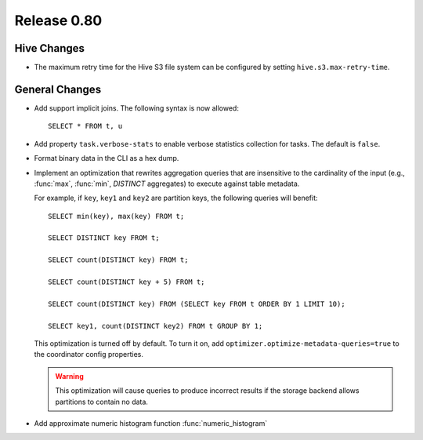 ============
Release 0.80
============

Hive Changes
------------

* The maximum retry time for the Hive S3 file system can be configured
  by setting ``hive.s3.max-retry-time``.

General Changes
---------------

* Add support implicit joins. The following syntax is now allowed::

    SELECT * FROM t, u

* Add property ``task.verbose-stats`` to enable verbose statistics collection for
  tasks. The default is ``false``.

* Format binary data in the CLI as a hex dump.

* Implement an optimization that rewrites aggregation queries that are insensitive to the
  cardinality of the input (e.g., :func:`max`, :func:`min`, `DISTINCT` aggregates) to execute
  against table metadata.

  For example, if ``key``, ``key1`` and ``key2`` are partition keys, the following queries
  will benefit::

      SELECT min(key), max(key) FROM t;

      SELECT DISTINCT key FROM t;

      SELECT count(DISTINCT key) FROM t;

      SELECT count(DISTINCT key + 5) FROM t;

      SELECT count(DISTINCT key) FROM (SELECT key FROM t ORDER BY 1 LIMIT 10);

      SELECT key1, count(DISTINCT key2) FROM t GROUP BY 1;

  This optimization is turned off by default. To turn it on, add ``optimizer.optimize-metadata-queries=true``
  to the coordinator config properties.

  .. warning::

        This optimization will cause queries to produce incorrect results if
        the storage backend allows partitions to contain no data.

* Add approximate numeric histogram function :func:`numeric_histogram`
